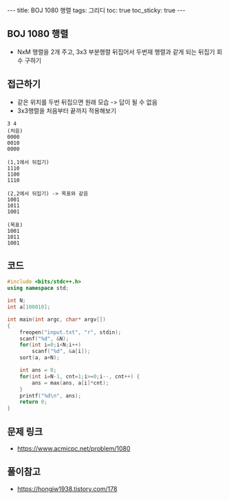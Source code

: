 #+HTML: ---
#+HTML: title: BOJ 1080 행렬
#+HTML: tags: 그리디
#+HTML: toc: true
#+HTML: toc_sticky: true
#+HTML: ---
#+OPTIONS: ^:nil

** BOJ 1080 행렬
- NxM 행렬을 2개 주고, 3x3 부분행렬 뒤집어서 두번재 행렬과 같게 되는 뒤집기 회수 구하기 

** 접근하기
- 같은 위치를 두번 뒤집으면 원래 모습 -> 답이 될 수 없음
- 3x3행렬을 처음부터 끝까지 적용해보기
#+BEGIN_EXAMPLE
3 4
(처음)
0000
0010
0000

(1,1에서 뒤집기)
1110
1100
1110

(2,2에서 뒤집기) -> 목표와 같음
1001
1011
1001

(목표)
1001
1011
1001
#+END_EXAMPLE

** 코드
#+BEGIN_SRC cpp
#include <bits/stdc++.h>
using namespace std;

int N;
int a[100010];

int main(int argc, char* argv[])
{
    freopen("input.txt", "r", stdin);
    scanf("%d", &N);
    for(int i=0;i<N;i++)
        scanf("%d", &a[i]);
    sort(a, a+N);

    int ans = 0;
    for(int i=N-1, cnt=1;i>=0;i--, cnt++) {
        ans = max(ans, a[i]*cnt);
    }
    printf("%d\n", ans);
    return 0;
}
#+END_SRC


** 문제 링크
- https://www.acmicpc.net/problem/1080

** 풀이참고
- https://hongjw1938.tistory.com/178
